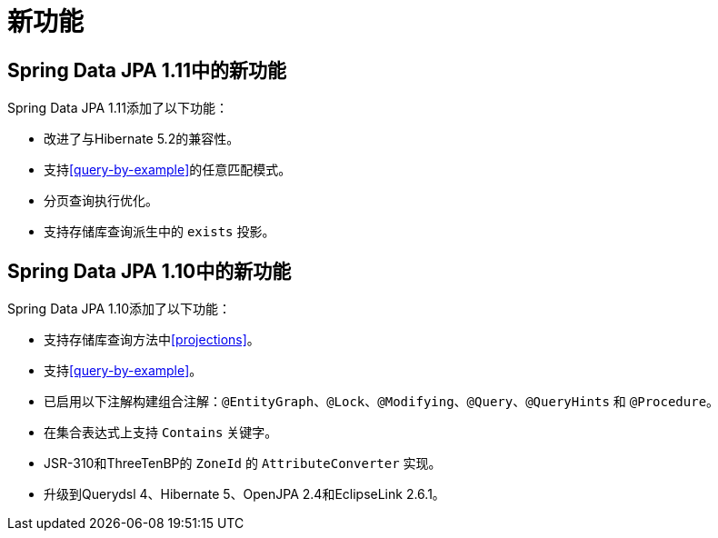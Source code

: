 [[new-features]]
= 新功能

[[new-features.1-11-0]]
== Spring Data JPA 1.11中的新功能

Spring Data JPA 1.11添加了以下功能：

* 改进了与Hibernate 5.2的兼容性。
* 支持<<query-by-example>>的任意匹配模式。
* 分页查询执行优化。
* 支持存储库查询派生中的 `exists` 投影。

[[new-features.1-10-0]]
== Spring Data JPA 1.10中的新功能

Spring Data JPA 1.10添加了以下功能：

* 支持存储库查询方法中<<projections>>。
* 支持<<query-by-example>>。
* 已启用以下注解构建组合注解：`@EntityGraph`、`@Lock`、`@Modifying`、`@Query`、`@QueryHints` 和 `@Procedure`。
* 在集合表达式上支持 `Contains` 关键字。
* JSR-310和ThreeTenBP的 `ZoneId` 的 `AttributeConverter` 实现。
* 升级到Querydsl 4、Hibernate 5、OpenJPA 2.4和EclipseLink 2.6.1。

